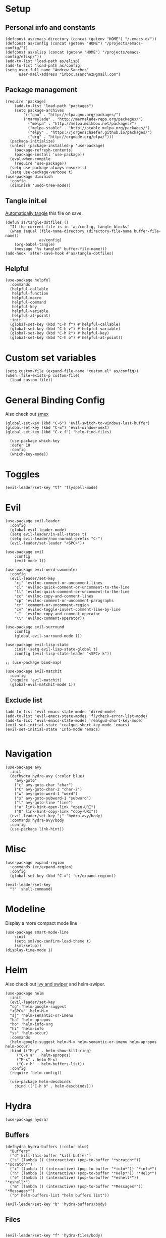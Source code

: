 #+PROPERTY:    header-args        :results silent   :eval no-export   :comments org
#+PROPERTY:    header-args:elisp  :tangle ~/projects/emacs-config/init.el

* Setup
** Personal info and constants
 #+begin_src elisp
 (defconst as/emacs-directory (concat (getenv "HOME") "/.emacs.d/"))
 (defconst as/config (concat (getenv "HOME") "/projects/emacs-config/"))
 (defconst as/elisp (concat (getenv "HOME") "/projects/emacs-config/elisp/"))
 (add-to-list 'load-path as/elisp)
 (add-to-list 'load-path as/config)
 (setq user-full-name "Andrew Sanchez"
       user-mail-address "inbox.asanchez@gmail.com")
 #+end_src
** Package management
 #+begin_src elisp
   (require 'package)
       (add-to-list 'load-path "packages")
       (setq package-archives
           '(("gnu" . "http://elpa.gnu.org/packages/")
           ("marmalade" . "http://marmalade-repo.org/packages/")
             ("melpa" . "http://melpa.milkbox.net/packages/")
             ("melpa-stable" . "http://stable.melpa.org/packages/")
             ("elpy" . "https://jorgenschaefer.github.io/packages/")
             ("org" . "http://orgmode.org/elpa/")))
     (package-initialize)
     (unless (package-installed-p 'use-package)
       (package-refresh-contents)
       (package-install 'use-package))
     (eval-when-compile
       (require 'use-package))
     (setq use-package-always-ensure t)
     (setq use-package-verbose t)
   (use-package diminish
     :config
     (diminish 'undo-tree-mode))
 #+end_src
** Tangle init.el
[[https://emacs.stackexchange.com/questions/20707/automatically-tangle-org-files-in-a-specific-directory#20733][Automatically tangle]] this file on save.

#+begin_src elisp
(defun as/tangle-dotfiles ()
  "If the current file is in 'as/config, tangle blocks"
  (when (equal (file-name-directory (directory-file-name buffer-file-name))
               as/config)
    (org-babel-tangle)
    (message "%s tangled" buffer-file-name)))
(add-hook 'after-save-hook #'as/tangle-dotfiles)
#+end_src
** Helpful
#+begin_src elisp
  (use-package helpful
    :commands
    (helpful-callable
     helpful-function
     helpful-macro
     helpful-command
     helpful-key
     helpful-variable
     helpful-at-point)
    :init
    (global-set-key (kbd "C-h f") #'helpful-callable)
    (global-set-key (kbd "C-h v") #'helpful-variable)
    (global-set-key (kbd "C-h k") #'helpful-key)
    (global-set-key (kbd "C-h o") #'helpful-at-point))
#+end_src
* Custom set variables
#+begin_src elisp
  (setq custom-file (expand-file-name "custom.el" as/config))
  (when (file-exists-p custom-file)
    (load custom-file))
#+end_src
* General Binding Config
Also check out [[https://github.com/nonsequitur/smex][smex]] 
#+begin_src elisp
  (global-set-key (kbd "C-6") 'evil-switch-to-windows-last-buffer)
  (global-set-key (kbd "C-w") 'evil-window-next)
  (global-set-key (kbd "C-x f") 'helm-find-files)
  
    (use-package which-key
	:defer 10
	:config
	(which-key-mode))
#+end_src
* Toggles
#+begin_src elisp
(evil-leader/set-key "tf" 'flyspell-mode)
#+end_src
* Evil
#+begin_src elisp
  (use-package evil-leader
    :config
    (global-evil-leader-mode)
    (setq evil-leader/in-all-states t)
    (setq evil-leader/non-normal-prefix "C-")
    (evil-leader/set-leader "<SPC>"))

  (use-package evil
      :config
      (evil-mode 1))

  (use-package evil-nerd-commenter
    :config
    (evil-leader/set-key
      "ci" 'evilnc-comment-or-uncomment-lines
      "cl" 'evilnc-quick-comment-or-uncomment-to-the-line
      "ll" 'evilnc-quick-comment-or-uncomment-to-the-line
      "cc" 'evilnc-copy-and-comment-lines
      "cp" 'evilnc-comment-or-uncomment-paragraphs
      "cr" 'comment-or-uncomment-region
      "cv" 'evilnc-toggle-invert-comment-line-by-line
      "."  'evilnc-copy-and-comment-operator
      "\\" 'evilnc-comment-operator))

  (use-package evil-surround
      :config
      (global-evil-surround-mode 1))

  (use-package evil-lisp-state
      :init (setq evil-lisp-state-global t)
      :config (evil-lisp-state-leader "<SPC> k"))

  ;; (use-package bind-map) 

  (use-package evil-matchit
    :config
    (require 'evil-matchit)
    (global-evil-matchit-mode 1))
#+end_src

** Exclude list
#+begin_src elisp
  (add-to-list 'evil-emacs-state-modes 'dired-mode)
  (add-to-list 'evil-emacs-state-modes 'flycheck-error-list-mode)
  (add-to-list 'evil-emacs-state-modes 'realgud-short-key-mode)
  (evil-set-initial-state 'realgud-short-key-mode 'emacs)
  (evil-set-initial-state 'Info-mode 'emacs)

#+end_src
* Navigation
#+begin_src elisp
  (use-package avy
    :init
    (defhydra hydra-avy (:color blue)
      "avy-goto"
      ("c" avy-goto-char "char")
      ("C" avy-goto-char-2 "char-2")
      ("w" avy-goto-word-1 "word")
      ("s" avy-goto-subword-1 "subword")
      ("l" avy-goto-line "line")
      ("u" link-hint-open-link "open-URI")
      ("U" link-hint-copy-link "copy-URI"))
    (evil-leader/set-key "j" 'hydra-avy/body)
    :commands hydra-avy/body
    :config
    (use-package link-hint))
#+end_src
* Misc
#+begin_src elisp
  (use-package expand-region
    :commands (er/expand-region)
    :config
    (global-set-key (kbd "C-=") 'er/expand-region))

  (evil-leader/set-key
    "!" 'shell-command)
#+end_src
* Modeline
Display a more compact mode line

#+begin_src elisp
  (use-package smart-mode-line
      :init
      (setq sml/no-confirm-load-theme t)
      (sml/setup))
  (display-time-mode 1)
#+end_src
* Helm
  Also check out [[https://github.com/abo-abo/swiper][ivy and swiper]] and helm-swiper.
#+begin_src elisp
  (use-package helm
    :init
    (evil-leader/set-key
	"sg" 'helm-google-suggest
	"<SPC>" 'helm-M-x
	"sj" 'helm-semantic-or-imenu
	"ha" 'helm-apropos
	"ho" 'helm-info-org
	"hi" 'helm-info
	"ss" 'helm-occur)
    :commands
    (helm-google-suggest helm-M-x helm-semantic-or-imenu helm-apropos helm-occur)
    :bind (("M-y" . helm-show-kill-ring)
	   ("C-h a" . helm-apropos)
	   ("M-x" . helm-M-x)
	   ("C-x b" . helm-buffers-list))
    :config
    (require 'helm-config))

    (use-package helm-descbinds
      :bind (("C-h b" . helm-descbinds)))
#+end_src
* Hydra
#+begin_src elisp
(use-package hydra)
#+end_src
** Buffers
#+begin_src elisp
  (defhydra hydra-buffers (:color blue)
    "Buffers"
    ("d" kill-this-buffer "kill buffer")
    ("s" (lambda () (interactive) (pop-to-buffer "*scratch*")) "*scratch*")
    ("i" (lambda () (interactive) (pop-to-buffer "*info*")) "*info*")
    ("h" (lambda () (interactive) (pop-to-buffer "*Help*")) "*Help*")
    ("e" (lambda () (interactive) (pop-to-buffer "*eshell*")) "*eshell*")
    ("m" (lambda () (interactive) (pop-to-buffer "*Messages*")) "*Messages*")
    ("b" helm-buffers-list "helm buffers list"))

  (evil-leader/set-key "b" 'hydra-buffers/body)
#+end_src
** Files
#+begin_src elisp

  (evil-leader/set-key "f" 'hydra-files/body)

  (defhydra hydra-files (:color blue)
    "Files"

    ("d" (lambda () (interactive)
	   (find-file "~/projects/emacs-config/init.org"))
     "dot-file")

    ("g" (lambda () (interactive)
	  (find-file "~/org/agenda/gtd.org"))
     "gtd")
    ("f" helm-find-files "helm-find-files")
    ("m" helm-multi-files "helm-multi-files")
    ("b" helm-filtered-bookmarks "helm-filtered-bookmarks")
    ("t" neotree-toggle "neotree-toggle")
    ("r" helm-recentf "recentf-open-files"))

#+end_src
** Applications
#+begin_src elisp
  ;; (defhydra hydra-applications ()
  ;;   "Applications"
  ;;   ("d" deft "deft find file"))
  (evil-leader/set-key "ad" 'deft)
  (evil-leader/set-key "am" 'mu4e)
#+end_src
* Yasnippet
#+begin_src elisp

  (use-package yasnippet
    :diminish yas-minor-mode
    :init
    (defhydra hydra-yasnippet (:color blue :hint nil)
      "
                  ^YASnippets^
    --------------------------------------------
      Modes:    Load/Visit:    Actions:

     _g_lobal  _d_irectory    _i_nsert
     _m_inor   _f_ile         _t_ryout
     _e_xtra   _l_ist         _n_ew
             _a_ll
    "
      ("d" yas-load-directory)
      ("e" yas-activate-extra-mode)
      ("i" yas-insert-snippet)
      ("f" yas-visit-snippet-file :color blue)
      ("n" yas-new-snippet)
      ("t" yas-tryout-snippet)
      ("l" yas-describe-tables)
      ("g" yas/global-mode)
      ("m" yas/minor-mode)
      ("a" yas-reload-all))
    (evil-leader/set-key "y" 'hydra-yasnippet/body)
    :defer 15
    ; not sure why this doesn't work
    ; :commands hydra-yasnippet/body
    :config
    (require 'yasnippet)
    (yas-global-mode 1))
#+end_src
* Org-mode
** General
#+begin_src elisp
  (use-package org
    :mode (("\\.org$" . org-mode))
    :commands (org-agenda org-capture)
    :load-path "~/.emacs.d/packages/org-mode/lisp"
    :diminish org-mode
    :init
    (evil-leader/set-key
        "oa" 'org-agenda
        "oc" 'org-capture
        "ot" 'hydra-org-clock/body)
    :config
    (setq as/agenda (concat (getenv "HOME") "/org/agenda/"))
    (setq as/views (concat (getenv "HOME") "/org/views/"))
    (setq as/gtd (concat as/agenda "gtd.org"))

    (load "org-config")
    (add-hook 'org-mode-hook 'toggle-truncate-lines)
    (setq org-hide-leading-stars t)
    (setq org-default-notes-file "/Users/andrew/org/notes.org")
    (setq org-todo-keywords
      '((sequence "TODO" "|" "DONE")))
    (setq org-refile-targets '((nil :maxlevel . 3)
                               (org-agenda-files :maxlevel . 2)))
    (setq org-outline-path-complete-in-steps nil)
    (setq org-completion-use-ido nil)
    (setq org-refile-use-outline-path t) 
    (defun as/verify-refile-target ()
      "Exclude todo keywords with a done state from refile targets"
      (not (member (nth 2 (org-heading-components)) org-done-keywords)))
    (setq org-refile-target-verify-function 'as/verify-refile-target)
    (setq org-refile-allow-creating-parent-nodes 'confirm)
    (setq org-src-fontify-natively t))

    (use-package org-pomodoro
      :commands org-pomodoro
      :config
      (setq mindfulness-bell "/Users/andrew/Music/Miscellaneous/Timer_Sounds/mindfullness_bell.mp3") 
      (setq mindfulness-chimes "/Users/andrew/Music/Miscellaneous/Timer_Sounds/chimes.mp3") 
      (setq org-pomodoro-length 15)
      (setq org-pomodoro-short-break-length .5)
      (setq org-pomodoro-start-sound mindfulness-bell)
      (setq org-pomodoro-finished-sound mindfulness-bell)
      (setq org-pomodoro-short-break-sound mindfulness-bell)
      (setq org-pomodoro-long-break-sound mindfulness-chimes)
      (setq org-pomodoro-start-sound-p t))
#+end_src
** Custom
#+BEGIN_SRC elisp :tangle org-config.el
(provide 'as/layer-org)
#+END_SRC
** Babel
#+begin_src elisp :tangle org-config.el
  ; Can't remember what I wanted this for...
  ; (use-package org-plus-contrib) 
  (org-babel-do-load-languages
   'org-babel-load-languages
   '((emacs-lisp . t)
     (shell . t)))
   (setq org-confirm-babel-evaluate nil)
#+end_src
** Capture
#+begin_src elisp :tangle org-config.el
  (setq org-capture-templates
        '(("t" "TODO" entry (file+headline as/gtd "Collect")
           "* TODO %? \n%U" :empty-lines 1)
          ("p" "Priority" entry (file+headline as/gtd "Collect")
           "* TODO [#A] %? \nSCHEDULED: %^t")
          ("a" "Appointment" entry (file+headline as/gtd "Collect")
           "* %? \n%^t")
          ("l" "Link" entry (file+headline as/gtd "Collect")
           "* TODO %?\nSCHEDULED: %(org-insert-time-stamp (org-read-date nil t \"+0d\"))\n%a\n")
          ("n" "Note" entry (file+headline as/gtd "Notes")
             "* %?\n%U" :empty-lines 1)
          ("j" "Journal" entry (file+datetree "/Users/andrew/org/agenda/journal.org")
          "* %?\nEntered on %U\n")))
#+end_src
** Agenda
#+begin_src elisp :tangle org-config.el
  (setq org-agenda-include-diary t)
   (setq org-tag-persistent-alist '(("PMI" . ?p)
                                    ("work" . ?w)
                                    ("buy" . ?b)
                                    ("sdm" . ?m)
                                    ("X" . ?x)
                                    ("read" . ?r)
                                    ("school" . ?s)))

  (setq org-agenda-files '("/Users/andrew/org/agenda/"
                           "/Users/andrew/org/projects/"))

   (defun org-archive-done-tasks ()
     (interactive)
     (org-map-entries
      (lambda ()
        (org-archive-subtree)
        (setq org-map-continue-from (outline-previous-heading))) "/DONE" 'agenda))

   (setq org-agenda-sorting-strategy
         '((agenda habit-down timestamp-down priority-down category-keep)
           (todo priority-down timestamp-down category-keep)
           (tags priority-down timestamp-down category-keep)
           (search category-keep timestamp-down)))

   (setq org-agenda-custom-commands
         `(("a" "Current day/week" agenda "" nil
            (,(concat as/views "agenda.ics")
             ,(concat as/views "agenda.org")
             ,(concat as/views "agenda.html")))
           ("p" "PMI"
            ((tags-todo "TODO=\"TODO\"+category=\"PMI\"")
             (tags-todo "TODO=\"DONE\"+category=\"PMI\""))
            ((org-agenda-overriding-header "")
             (org-agenda-remove-tags t))
            (,(concat as/views "pmi-dev-plan.org")))
           ("f" "Fluent Forever"
            ((tags-todo "TODO=\"TODO\"+category=\"Fluent Forever\""))
            ((org-agenda-overriding-header "")
             (org-agenda-remove-tags t)))
           ("Aa" "ALL"
            ((alltodo))
            ((org-agenda-overriding-header "All"))
            (,(concat as/views "all.org")))))
#+end_src
** Hydras
*** Main
#+begin_src elisp :tangle org-config.el
  (defhydra hydra-org-mode ()
    "Org-mode"
    ("t" org-todo "org-todo")
    (":" org-set-tags-command "org-set-tags-command")
    ("n" org-narrow-to-subtree "org-narrow-to-subtree")
    ("w" widen "widen")
    ("s" org-sort)
    ("l" org-demote-subtree "org-demote-subtree")
    ("h" org-promote-subtree "org-promote-subtree")
    ("K" outline-up-heading "org-backward-heading-same-level")
    ("J" org-forward-heading-same-level "org-forward-heading-same-level")
    ("k" outline-previous-visible-heading "outline-previous-visible-heading")
    ("j" outline-next-visible-heading "outline-next-visible-heading")
    ("*" org-toggle-heading "org-toggle-heading")
    ("$" org-archive-done-tasks "org-archive-done-tasks"))
    (evil-leader/set-key-for-mode 'org-mode "m" 'hydra-org-mode/body)
#+end_src
*** Clock
#+begin_src elisp :tangle org-config.el
  (defhydra hydra-org-clock (:color blue :hint nil)
          "
          Clock   In/out^     ^Edit^   ^Summary     (_?_)
          -----------------------------------------
                  _i_n         _e_dit   _g_oto entry
                  _c_ontinue   _q_uit   _d_isplay
                  _o_ut        ^ ^      _r_eport
                  _p_omodoro
          "
          ("i" org-clock-in)
          ("o" org-clock-out)
          ("c" org-clock-in-last)
          ("e" org-clock-modify-effort-estimate)
          ("q" org-clock-cancel)
          ("p" org-pomodoro)
          ("g" org-clock-goto)
          ("d" org-clock-display)
          ("r" org-clock-report)
          ("?" (org-info "Clocking commands")))
#+end_src
*** Block templates
#+begin_src elisp :tangle org-config.el
(defhydra hydra-org-template (:color blue :hint nil)
  "
_c_enter  _q_uote    _L_aTeX:
_l_atex   _e_xample  _i_ndex:
_a_scii   _v_erse    _I_NCLUDE:
_s_rc     ^ ^        _H_TML:
_h_tml    ^ ^        _A_SCII:
"
  ("s" (hot-expand "<s"))
  ("e" (hot-expand "<e"))
  ("q" (hot-expand "<q"))
  ("v" (hot-expand "<v"))
  ("c" (hot-expand "<c"))
  ("l" (hot-expand "<l"))
  ("h" (hot-expand "<h"))
  ("a" (hot-expand "<a"))
  ("L" (hot-expand "<L"))
  ("i" (hot-expand "<i"))
  ("I" (hot-expand "<I"))
  ("H" (hot-expand "<H"))
  ("A" (hot-expand "<A"))
  ("<" self-insert-command "ins")
  ("o" nil "quit"))

(defun hot-expand (str)
  "Expand org template."
  (insert str)
  (org-try-structure-completion))

  (define-key org-mode-map "<"
  (lambda () (interactive)
     (if (looking-back "^")
         (hydra-org-template/body)
       (self-insert-command 1))))
#+end_src
* Windows and frames
** Toolbar
   Save space by not showing the toolbar
#+begin_src elisp
(tool-bar-mode -1)
#+end_src
** Golden ratio mode
#+begin_src elisp
  (use-package golden-ratio
    :commands
    (evil-window-next
     evil-window-right
     evil-window-left
     evil-window-down
     evil-window-up)
    :config
    (golden-ratio-mode 1)
    (add-to-list 'golden-ratio-extra-commands 'evil-window-next)
    (add-to-list 'golden-ratio-extra-commands 'evil-window-right)
    (add-to-list 'golden-ratio-extra-commands 'evil-window-left)
    (add-to-list 'golden-ratio-extra-commands 'evil-window-down)
    (add-to-list 'golden-ratio-extra-commands 'evil-window-up))
#+end_src
** Winner mode
Undo and redo window configuration
#+begin_src elisp
  (use-package winner
    :init
    (evil-leader/set-key
      "wu" 'winner-undo
      "wr" 'winner-redo)
    :commands
    (winner-undo winner-redo)
    :config
    (winner-mode))
#+end_src
** Zoom
#+begin_src elisp
  (use-package zoom-frm
    :commands hydra-zoom)

  (defhydra hydra-zoom (global-map "M-=")
    "zoom"
    ("g" text-scale-increase)
    ("l" text-scale-decrease)
    ("i" zoom-in)
    ("o" zoom-out))
#+end_src
* Backups
#+begin_src elisp
;; Special dir for backups
(setq backup-directory-alist '(("." . "~/.emacs.d/backups")))
#+end_src

* Magit

#+begin_src elisp
  (use-package magit
    :init (evil-leader/set-key "gs" 'magit-status)
    :commands magit-status
    :config
    (setq magit-git-executable "~/usr/bin/git")
    (add-hook 'git-commit-mode-hook 'git-commit-turn-on-flyspell)
    (evil-set-initial-state 'git-commit-mode 'normal))
#+end_src
* Better defaults
Also look at sensible-defaults
#+begin_src elisp
(show-paren-mode 1)
(menu-bar-mode -1)
(when (fboundp 'tool-bar-mode)
    (tool-bar-mode -1))
(when (fboundp 'scroll-bar-mode)
    (scroll-bar-mode -1))
(when (fboundp 'horizontal-scroll-bar-mode)
    (horizontal-scroll-bar-mode -1))

(require 'uniquify)
(setq uniquify-buffer-name-style 'forward)

(require 'saveplace)
(setq-default save-place t)
(fset 'yes-or-no-p 'y-or-n-p)
(setq initial-scratch-message "") ;; Uh, I know what Scratch is for

#+end_src

** My own
#+begin_src elisp
  (use-package visual-fill-column
    :init
    (global-visual-fill-column-mode)
    (evil-leader/set-key "tl" 'visual-fill-column-mode)
    :config
    (add-hook 'rst-mode-hook 'visual-line-mode))
#+end_src
* Tramp
#+begin_src elisp
;; This doesn't actually seem to be faster...
;; (setq tramp-default-method "ssh")
(setq tramp-inline-compress-start-size 1000000)
#+end_src

* Python

** General
#+begin_src elisp
  (use-package python
      :mode ("\\.py\\'" . python-mode)
      :interpreter ("python" . python-mode)
      :config
      ; org-babel
      (use-package ob-ipython
        :config
        (require 'ob-ipython))
      (org-babel-do-load-languages
       'org-babel-load-languages
       (append org-babel-load-languages
               '((ipython . t)
                 (python . t))))
      (add-hook 'before-save-hook 'py-isort-before-save)
      (add-hook 'python-mode-hook 'smartparens-mode)
      (add-hook 'inferior-python-mode-hook 'smartparens-mode)
      (add-hook 'rst-mode-hook 'turn-on-flyspell)
      (setq python-shell-exec-path '("~/anaconda3/bin/python"))

      (defhydra hydra-python (:color blue :hint nil)
      "
      ^Navigation^                  ^Elpy^                 ^Formatting^
      -------------------------------------------------------------------------
      _d_: find definitions      _t_: elpy-test           _y_: yapfify-buffer
      _a_: find assignments      _z_: switch to shell     _i_: py-isort-buffer
      _r_: find references       _c_: send region/buffer  _f_: flycheck
      _s_: show doc              _C_: send statement      _x_: sphinx-doc
      _v_: pyvenv-activate     
      _V_: pyvenv-deactivate
      _w_: venv-workon
      _W_: venv-deactivate
      "
          ("d" elpy-goto-definition)
          ("a" anaconda-mode-find-assignments)
          ("r" xref-find-references)
          ("s" elpy-doc)
          ("y" yapfify-buffer)
          ("v" pyvenv-activate)
          ("V" pyvenv-deactivate)
          ("w" venv-workon)
          ("W" venv-deactivate)
          ("i" py-isort-buffer)
          ("f" hydra-flycheck/body)
          ("x" sphinx-doc)
          ("t" elpy-hydra/body)
          ("z" elpy-shell-switch-to-shell)
          ("c" elpy-shell-send-region-or-buffer)
          ("C" elpy-shell-send-current-statement))
          (evil-leader/set-key-for-mode 'python-mode "m" 'hydra-python/body)
          (evil-leader/set-key-for-mode 'rst-mode "m" 'hydra-python/body)

      (use-package anaconda-mode
        :commands hydra-python/body
        :config
        (anaconda-mode)
        (anaconda-eldoc-mode)
        (add-to-list 'company-backends 'company-anaconda))
      (use-package sphinx-doc :commands (sphinx-doc)
        :config (sphinx-doc-mode))
      (use-package helm-pydoc :commands helm-pydoc)
      (use-package py-isort :commands py-isort-buffer
        :config (require 'py-isort))
      (use-package virtualenvwrapper :commands (venv-workon)
        :config 
        (venv-initialize-interactive-shells)
        (venv-initialize-eshell)
        (setq venv-location "/Users/andrew/miniconda3/envs"))
      (use-package elpy
        :init (with-eval-after-load 'python (elpy-enable))
        :config 
        (elpy-use-ipython)
        (pyvenv-mode)

        (defhydra elpy-hydra (:color red)
          "
          Elpy in venv: %`pyvenv-virtual-env-name
          "
          ("t" (progn (call-interactively 'elpy-test-pytest-runner) (elpy-nav-errors/body)) "pytest" :color blue)
          ("w" (venv-workon) "workon venv…")
          ("q" nil "quit")
          ("Q" (kill-buffer "*compilation*") "quit and kill compilation buffer" :color blue))

        (defhydra elpy-nav-errors (:color red)
          " Navigate errors "
          ("n" next-error "next error")
          ("p" previous-error "previous error")
          ("s" (progn
                 (switch-to-buffer-other-window "*compilation*")
                 (goto-char (point-max))) "switch to compilation buffer" :color blue)
          ("q" nil "quit")
          ("Q" (kill-buffer "*compilation*") "quit and kill compilation buffer" :color blue))))


 #+end_src
** Fix faulty completion bug
   Source:  https://github.com/jorgenschaefer/elpy/issues/887
   Fixes this error message:
   Warning (python): Your ‘python-shell-interpreter’ doesn’t seem to support readline, yet ‘python-shell-completion-native’ was t and "ipython3" is not part of the ‘python-shell-completion-native-disabled-interpreters’ list. Native completions have been disabled locally.

#+begin_src elisp
(with-eval-after-load 'python
  (defun python-shell-completion-native-try ()
    "Return non-nil if can trigger native completion."
    (let ((python-shell-completion-native-enable t)
          (python-shell-completion-native-output-timeout
           python-shell-completion-native-try-output-timeout))
      (python-shell-completion-native-get-completions
       (get-buffer-process (current-buffer))
       nil "_"))))
#+end_src
* HPC
** Slurm
#+begin_src elisp
(add-to-list 'load-path (concat as/elisp "slurm"))
(require 'slurm-mode)
(require 'slurm-script-mode)
#+end_src
* Yapfify
#+begin_src elisp
  (use-package yapfify :commands yapfify-buffer)
#+end_src
* Exec-path-from-shell
#+begin_src elisp
(use-package exec-path-from-shell)
(when (memq window-system '(mac ns x))
  (exec-path-from-shell-initialize))
#+end_src

* Smartparens
#+begin_src elisp
  (use-package smartparens
    :defer 5
    :config
    (require 'smartparens-config)
    (smartparens-global-mode)
    (autoload 'smartparens-mode "paredit" "Turn on pseudo-structural editing of Lisp code." t)
    (add-hook 'eval-expression-minibuffer-setup-hook #'smartparens-mode)
    (defhydra hydra-smartparens (:hint nil)
      "
  Sexps (quit with _q_)

  ^Nav^            ^Barf/Slurp^                 ^Depth^
  ^---^------------^----------^-----------------^-----^-----------------
  _f_: forward     _<left>_:    slurp forward   _R_:      splice
  _b_: backward    _<right>_:   barf forward    _r_:      raise
  _u_: backward ↑  _C-<left>_:  slurp backward  _<up>_:   raise backward
  _d_: forward ↓   _C-<right>_: barf backward   _<down>_: raise forward
  _p_: backward ↓
  _n_: forward ↑

  ^Kill^           ^Misc^                       ^Wrap^
  ^----^-----------^----^-----------------------^----^------------------
  _w_: copy        _j_: join                    _(_: wrap with ( )
  _k_: kill        _s_: split                   _{_: wrap with { }
  ^^               _t_: transpose               _'_: wrap with ' '
  ^^               _c_: convolute               _\"_: wrap with \" \"
  ^^               _i_: indent defun"
      ("q" nil)
      ;; Wrapping
      ("(" (lambda (a) (interactive "P") (sp-wrap-with-pair "(")))
      ("{" (lambda (a) (interactive "P") (sp-wrap-with-pair "{")))
      ("'" (lambda (a) (interactive "P") (sp-wrap-with-pair "'")))
      ("\"" (lambda (a) (interactive "P") (sp-wrap-with-pair "\"")))
      ;; Navigation
      ("f" sp-forward-sexp )
      ("b" sp-backward-sexp)
      ("u" sp-backward-up-sexp)
      ("d" sp-down-sexp)
      ("p" sp-backward-down-sexp)
      ("n" sp-up-sexp)
      ;; Kill/copy
      ("w" sp-copy-sexp)
      ("k" sp-kill-sexp)
      ;; Misc
      ("t" sp-transpose-sexp)
      ("j" sp-join-sexp)
      ("s" sp-split-sexp)
      ("c" sp-convolute-sexp)
      ("i" sp-indent-defun)
      ;; Depth changing
      ("R" sp-splice-sexp)
      ("r" sp-splice-sexp-killing-around)
      ("<up>" sp-splice-sexp-killing-backward)
      ("<down>" sp-splice-sexp-killing-forward)
      ;; Barfing/slurping
      ("<right>" sp-forward-slurp-sexp)
      ("<left>" sp-forward-barf-sexp)
      ("C-<left>" sp-backward-barf-sexp)
      ("C-<right>" sp-backward-slurp-sexp)))
#+end_src
* Projectile
#+begin_src elisp

  (use-package projectile
    :init
    (evil-leader/set-key "p" 'helm-projectile)
    :commands (helm-projectile-switch-project helm-projectile)
    :config
    (evil-leader/set-key "p" 'projectile-command-map)
    (projectile-mode)
    (setq projectile-enable-caching t)
    (use-package helm-projectile
      :config
      (require 'helm-projectile)
      (helm-projectile-on)))

#+end_src
* Themes and fonts
#+begin_src elisp
  (use-package solarized-theme
    :config
    (evil-leader/set-key "tt" 'toggle-theme))
  (load-theme 'solarized-light t)
  (setq active-theme 'solarized-light)
  (defun toggle-theme ()
    (interactive)
    (if (eq active-theme 'solarized-light)
	(setq active-theme 'solarized-dark)
      (setq active-theme 'solarized-light))
    (load-theme active-theme))
  (set-face-attribute 'default t :font 
    "-*-Source Code Pro-normal-normal-normal-*-*-*-*-*-m-0-iso10646-1")
  (set-face-attribute 'default nil :height 140)
#+end_src
* Completion
** Company

 #+begin_src elisp
   (use-package company
     :diminish company-mode
     :config
     (global-company-mode))
 #+end_src
* Words
** Wordnut
#+begin_src elisp :tangle no
  (use-package wordnut
    :commands (wordnut-search wordnut-lookup-current-word)
    :load-path "packages/wordnut"
    :config
    (require 'wordnut)
    (setq wordnut-cmd "/usr/local/bin/wn"))
#+end_src
** Helm-wordnet
#+begin_src elisp
  (use-package helm-wordnet
    :commands helm-wordnet
    :load-path "packages/helm-wordnet"
    :config
    (setq helm-wordnet-prog "/usr/local/bin/wn"))
    (evil-leader/set-key
      "wd" 'helm-wordnet)
#+end_src

** Google translate
#+begin_src elisp
  (use-package google-translate
    :commands (google-translate-at-point google-translate-smooth-translate)
    :config
    (setq google-translate-default-source-language "nl")
    (setq google-translate-default-target-language "en")
    (evil-leader/set-key
      "wp" 'google-translate-at-point
      "ww" 'google-translate-smooth-translate))
#+end_src

* Display
#+begin_src elisp
(use-package linum-relative
    :config
    (linum-relative-global-mode))
(setq column-number-mode t)
#+end_src
* Flycheck
#+begin_src elisp
  (use-package flycheck
    :init
    (add-hook 'after-init-hook 'global-flycheck-mode)
    :config
    (setq-default flycheck-disabled-checkers '(emacs-lisp-checkdoc))
    (defhydra hydra-flycheck
      (:pre (progn (setq hydra-lv t) (flycheck-list-errors))
      :post (progn (setq hydra-lv nil) (quit-windows-on "*Flycheck errors*"))
      :hint nil)
      "Errors"
      ("f"  flycheck-error-list-set-filter                            "Filter")
      ("n"  flycheck-next-error                                       "Next")
      ("p"  flycheck-previous-error                                   "Previous")
      ("gg" flycheck-first-error                                      "First")
      ("G"  (progn (goto-char (point-max)) (flycheck-previous-error)) "Last")
      ("q"  nil)))
#+end_src
* Deft
#+begin_src elisp
  (use-package deft
    :commands deft
    :config
    (setq deft-directory "~/org")
    (setq deft-extensions '("txt" "org"))
    (setq deft-default-extension "org")
    (setq deft-recursive t)
    (setq deft-use-filename-as-title t)
    (setq deft-use-filter-string-for-filename t))

#+end_src
* Elfeed
#+begin_src elisp
(use-package elfeed
    :commands elfeed
    :config
    (add-to-list 'evil-emacs-state-modes 'elfeed-search-mode)
    (use-package elfeed-org
      :config
      (require 'elfeed-org)
      (elfeed-org)
      (setq rmh-elfeed-org-files (list "~/org/elfeed.org"))))
#+end_src
* Mail
** smtp
#+begin_src elisp
  (setq message-send-mail-function 'smtpmail-send-it
     starttls-use-gnutls t
     smtpmail-starttls-credentials '(("smtp.gmail.com" 587 nil nil))
     smtpmail-auth-credentials
       '(("smtp.gmail.com" 587 "inbox.asanchez@gmail.com" nil))
     smtpmail-default-smtp-server "smtp.gmail.com"
     smtpmail-smtp-server "smtp.gmail.com"
     smtpmail-smtp-service 587)
  (setq message-kill-buffer-on-exit t)
#+end_src
** MU4E
 #+begin_src elisp
   (add-to-list 'load-path "/usr/local/Cellar/mu/HEAD-65863e4_1/share/emacs/site-lisp")
   (require 'mu4e)
   (add-hook 'message-send-hook (lambda () (mu4e-update-mail-and-index t)))
   (require 'org-mu4e) ;; store org-mode links to messages
   ;;store link to message if in header view, not to header query
   (setq org-mu4e-link-query-in-headers-mode nil)
   (setq mu4e-change-filenames-when-moving t)
   (setq mu4e-sent-messages-behavior 'delete)
   (setq mu4e-mu-binary "/usr/local/bin/mu")
   (setq mu4e-get-mail-command "/usr/local/bin/mbsync -a")
   (setq mu4e-maildir (expand-file-name "~/Maildir"))
   (setq mu4e-drafts-folder "/drafts") 
   (setq mu4e-sent-folder "/sent")
   (setq mu4e-trash-folder "/trash")
   (setq mu4e-refile-folder "/all")
   (setq mu4e-maildir-shortcuts
         '(("/INBOX". ?i)
           ("/sent" . ?s)
           ("/trash" . ?t)
           ("/all" . ?a)
           ("/drafts" . ?d)))
   (evil-set-initial-state 'mu4e-view-mode 'motion)
   (add-hook 'message-mode-hook 'turn-on-orgstruct++)
   (add-hook 'mu4e-compose-mode-hook 'turn-on-flyspell)
   (add-hook 'mu4e-compose-mode-hook 'visual-line-mode)
   (add-hook 'mu4e-view-mode-hook 'visual-line-mode)
 #+end_src
** Gnus
 #+begin_src elisp :tangle no
   (use-package gnus
     :commands gnus
     :config
       (add-to-list 'evil-emacs-state-modes 'gnus-group-mode)
       (setq gnus-select-method
	     '(nnimap "gmail"
		      (nnimap-address "imap.gmail.com")
		      (nnimap-server-port "993")
		      (nnimap-stream ssl)))
       (setq gnus-ignored-newsgroups "^to\\.\\|^[0-9. ]+\\( \\|$\\)\\|^[\"]\"[#'()]"
	     gnus-message-archive-group nil)
	     ;; mml2015-encrypt-to-self 
       ;; Attempt to encrypt all outgoin emails
       ;; (add-hook 'message-setup-hook 'mml-secure-message-encrypt)
       (eval-after-load 'gnus-group
       '(progn
	  (defhydra hydra-gnus-group (:color blue)
	    "Do?"
	    ("l" gnus-group-list-all-groups "List subscribed groups")
	    ("a" gnus-group-list-active "List groups on servers")
	    ("c" gnus-group-catchup-all "Read all")
	    ("G" gnus-group-make-nnir-group "Search server G G")
	    ("g" gnus-group-get-new-news "Refresh g")
	    ("s" gnus-group-enter-server-mode "Servers")
	    ("m" gnus-group-new-mail "Compose m OR C-x m")
	    ("#" gnus-topic-mark-topic "mark #")
	    ("q" nil "cancel"))
	  (define-key gnus-group-mode-map "," 'hydra-gnus-group/body)))

     ;; gnus-summary-mode
     (eval-after-load 'gnus-sum
       '(progn
	  (defhydra hydra-gnus-summary (:color blue)
	    "Do?"
	    ("s" gnus-summary-show-thread "Show thread")
	    ("h" gnus-summary-hide-thread "Hide thread")
	    ("n" gnus-summary-insert-new-articles "Refresh / N")
	    ("f" gnus-summary-mail-forward "Forward C-c C-f")
	    ("!" gnus-summary-tick-article-forward "Mail -> disk !")
	    ("p" gnus-summary-put-mark-as-read "Mail <- disk")
	    ("c" gnus-summary-catchup-and-exit "Read all c")
	    ("e" gnus-summary-resend-message-edit "Resend S D e")
	    ("R" gnus-summary-reply-with-original "Reply with original R")
	    ("r" gnus-summary-reply "Reply r")
	    ("W" gnus-summary-wide-reply-with-original "Reply all with original S W")
	    ("w" gnus-summary-wide-reply "Reply all S w")
	    ("#" gnus-topic-mark-topic "mark #")
	    ("q" nil "cancel"))
	  (define-key gnus-summary-mode-map "," 'hydra-gnus-summary/body)))

     ;; gnus-article-mode
     (eval-after-load 'gnus-art
       '(progn
	  (defhydra hydra-gnus-article (:color blue)
	    "Do?"
	    ("f" gnus-summary-mail-forward "Forward")
	    ("R" gnus-article-reply-with-original "Reply with original R")
	    ("r" gnus-article-reply "Reply r")
	    ("W" gnus-article-wide-reply-with-original "Reply all with original S W")
	    ("o" gnus-mime-save-part "Save attachment at point o")
	    ("w" gnus-article-wide-reply "Reply all S w")
	    ("q" nil "cancel"))
	  (define-key gnus-article-mode-map "," 'hydra-gnus-article/body)))

     (eval-after-load 'message
       '(progn (add-hook 'message-mode-hook 'flyspell-mode)
	  (defhydra hydra-message (:color blue)
	    "Do?"
	    ("ca" mml-attach-file "Attach C-c C-a")
	    ("cc" message-send-and-exit "Send C-c C-c")
	    ("q" nil "cancel"))
	  (global-set-key (kbd "C-c C-y") 'hydra-message/body))))
 #+end_src
** Hydra
#+begin_src elisp
  (defhydra hydra-mail (:color blue)
    "Mail"
    ("M" mu4e "mu4e")
    ("m" mu4e~main-menu "mu4e main menu"))
#+end_src

* Keyfreq
#+begin_src elisp
  (use-package keyfreq
    :defer 5
    :config
    (require 'keyfreq)
    (setq keyfreq-excluded-commands
	  '(self-insert-command
	    abort-recursive-edit
	    forward-char
	    backward-char
	    previous-line
	    next-line
	    evil-a-WORD
	    evil-append
	    evil-backward-char
	    evil-backward-word-begin
	    evil-change
	    evil-change-line
	    evil-complete-next
	    evil-complete-previous
	    evil-delete
	    evil-delete-backward-char-and-join
	    evil-delete-char
	    evil-delete-line
	    evil-emacs-state
	    evil-end-of-line
	    evil-escape-emacs-state
	    evil-escape-insert-state
	    evil-escape-isearch
	    evil-escape-minibuffer
	    evil-escape-motion-state
	    evil-escape-visual-state))
    (keyfreq-mode 1)
    (keyfreq-autosave-mode 1))
#+end_src
* Convenience
#+begin_src elisp
  (use-package restart-emacs
    :init
    (evil-leader/set-key "qr" 'restart-emacs)
    :commands restart-emacs)
#+end_src
* Neotree
#+begin_src elisp
  (use-package neotree :load-path "~/.emacs.d/packages/neotree"
    :commands  neotree-toggle
    :config
    (require 'neotree)
    (evil-define-key 'normal neotree-mode-map (kbd "TAB") 'neotree-enter)
    (evil-define-key 'normal neotree-mode-map (kbd "SPC") 'neotree-quick-look)
    (evil-define-key 'normal neotree-mode-map (kbd "q") 'neotree-hide)
    (evil-define-key 'normal neotree-mode-map (kbd "RET") 'neotree-enter))
#+end_src
* Debugging
** NEXT Figure out how to defer realgud
#+begin_src elisp
  (use-package realgud
    :commands realgud
    :config
    (add-hook 'realgud-short-key-mode-hook
        (lambda ()
          (local-set-key "," realgud:shortkey-mode-map)))
	  (setq realgud:pdb-command-name "python -m pdb"))
#+end_src

* Fun
** Gnugo
#+begin_src elisp
   (use-package gnugo
     :commands gnugo
     :config
     (add-to-list 'evil-emacs-state-modes 'gnugo-board-mode)
     (add-hook 'gnugo-start-game-hook 'gnugo-image-display-mode)
     (setq gnugo-xpms 'gnugo-imgen-create-xpms))
#+end_src 
* Test
#+begin_src elisp :tangle no
#+end_src  
* Future
** TODO [[https://github.com/tlh/workgroups.el][Workgroups]]
   Workgroups for Windows (for Emacs)
It's tedious setting Emacs' window layout just the way you like it -- splitting windows, adjusting their size, switching to the right buffers, etc. And even when it is set, it won't stay that way for long. On top of that, you can't save your window-configurations to disk, so you have to start over from scratch every time you restart Emacs.

There are solutions out there to parts of the problem -- elscreen, revive.el, window-configuration-to-register, etc. -- but none provide a complete solution. Workgroups does.

With Workgroups, you can:

Store an unlimited number of window configs

Save window configs to disk, and load them from disk

Kill and yank window configs

It also provides:

Animated window config morphing

Frame reversing and window movement

A concept of "base" and "working" configs, for maximum flexibility

Lots of other stuff
** TODO [[https://github.com/nex3/perspective-el][Perspective]]
   Description

This package provides tagged workspaces in Emacs, similar to workspaces in windows managers such as Awesome and XMonad (and somewhat similar to multiple desktops in Gnome or Spaces in OS X).

perspective.el provides multiple workspaces (or "perspectives") for each Emacs frame. This makes it easy to work on many separate projects without getting lost in all the buffers.

Each perspective is composed of a window configuration and a set of buffers. Switching to a perspective activates its window configuration, and when in a perspective only its buffers are available by default.

It's recommended that you install perspective.el from Marmalade using M-x package-install. Alternately, you may put it in your load path and run (require 'perspective). Users of Debian 9 or later or Ubuntu 16.04 or later may simply apt-get install elpa-perspective.
** TODO [[https://github.com/ShingoFukuyama/helm-swoop][helm swoop]]
** TODO Steal his code for auto tangling this file in init.el
   - https://github.com/novoid/dot-emacs/blob/master/init.el#L36
   - he based it on this post http://www.holgerschurig.de/en/emacs-init-tangle/
** TODO [[https://github.com/abo-abo/tiny][Tiny - Quickly generate linear ranges in Emacs]]

   
